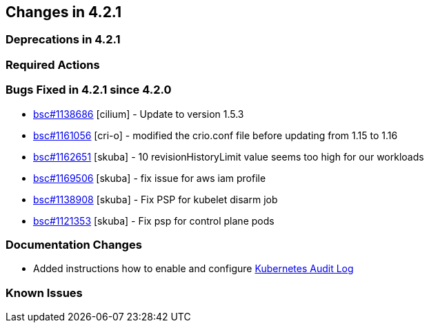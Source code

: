== Changes in 4.2.1

=== Deprecations in 4.2.1

=== Required Actions

=== Bugs Fixed in 4.2.1 since 4.2.0

* link:https://bugzilla.suse.com/show_bug.cgi?id=1138686[bsc#1138686] [cilium] - Update to version 1.5.3
* link:https://bugzilla.suse.com/show_bug.cgi?id=1161056[bsc#1161056] [cri-o] - modified the crio.conf file before updating from 1.15 to 1.16
* link:https://bugzilla.suse.com/show_bug.cgi?id=1162651[bsc#1162651] [skuba] - 10 revisionHistoryLimit value seems too high for our workloads
* link:https://bugzilla.suse.com/show_bug.cgi?id=1169506[bsc#1169506] [skuba] - fix issue for aws iam profile
* link:https://bugzilla.suse.com/show_bug.cgi?id=1138908[bsc#1138908] [skuba] - Fix PSP for kubelet disarm job
* link:https://bugzilla.suse.com/show_bug.cgi?id=1121353[bsc#1121353] [skuba] - Fix psp for control plane pods

[[docs-changes-421]]
=== Documentation Changes
* Added instructions how to enable and configure link:{docurl}single-html/caasp-admin/#_audit_log[Kubernetes Audit Log]

[[known-issues-421]]
=== Known Issues